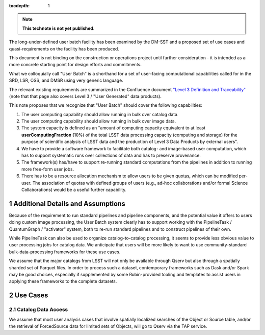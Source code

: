 ..
  Technote content.

  See https://developer.lsst.io/restructuredtext/style.html
  for a guide to reStructuredText writing.

  Do not put the title, authors or other metadata in this document;
  those are automatically added.

  Use the following syntax for sections:

  Sections
  ========

  and

  Subsections
  -----------

  and

  Subsubsections
  ^^^^^^^^^^^^^^

  To add images, add the image file (png, svg or jpeg preferred) to the
  _static/ directory. The reST syntax for adding the image is

  .. figure:: /_static/filename.ext
     :name: fig-label

     Caption text.

   Run: ``make html`` and ``open _build/html/index.html`` to preview your work.
   See the README at https://github.com/lsst-sqre/lsst-technote-bootstrap or
   this repo's README for more info.

   Feel free to delete this instructional comment.

:tocdepth: 1

.. Please do not modify tocdepth; will be fixed when a new Sphinx theme is shipped.

.. sectnum::

.. TODO: Delete the note below before merging new content to the master branch.

.. note::

   **This technote is not yet published.**

The long-under-defined user batch facility has been examined by the DM-SST and a proposed set of use cases and quasi-requirements on the facility has been produced.

This document is not binding on the construction or operations project until further consideration - it is intended as a more concrete starting point for design efforts and commitments.

What we colloquially call "User Batch" is a shorthand for a set of user-facing computational capabilities called for in the SRD, LSR, OSS, and DMSR using very generic language.

The relevant existing requirements are summarized in the Confluence document `"Level 3 Definition and Traceability" <https://confluence.lsstcorp.org/display/DM/Level+3+Definition+and+Traceability>`__ (note that that page also covers Level 3 / "User Generated" data products).

This note proposes that we recognize that "User Batch" should cover the following capabilities:

#. The user computing capability should allow running in bulk over catalog data.
#. The user computing capability should allow running in bulk over image data.
#. The system capacity is defined as an "amount of computing capacity equivalent to at least **userComputingFraction** (10%) of the total LSST data processing capacity (computing and storage) for the purpose of scientific analysis of LSST data and the production of Level 3 Data Products by external users".
#. We have to provide a software framework to facilitate both catalog- and image-based user computation, which has to support systematic runs over collections of data and has to preserve provenance.
#. The framework(s) has/have to support re-running standard computations from the pipelines in addition to running more free-form user jobs.
#. There has to be a resource allocation mechanism to allow users to be given quotas, which can be modified per-user.  The association of quotas with defined groups of users (e.g., ad-hoc collaborations and/or formal Science Collaborations) would be a useful further capability.


Additional Details and Assumptions
==================================

Because of the requirement to run standard pipelines and pipeline components, and the potential value it offers to users doing custom image processing, the User Batch system clearly has to support working with the PipelineTask / QuantumGraph / "activator" system, both to re-run standard pipelines and to construct pipelines of their own.

While PipelineTask can also be used to organize catalog-to-catalog processing, it seems to provide less obvious value to user processing jobs for catalog data.
We anticipate that users will be more likely to want to use community-standard bulk-data-processing frameworks for these use cases.

We assume that the major catalogs from LSST will not only be available through Qserv but also through a spatially sharded set of Parquet files.
In order to process such a dataset, contemporary frameworks such as Dask and/or Spark may be good choices, especially if supplemented by some Rubin-provided tooling and templates to assist users in applying these frameworks to the complete datasets.


Use Cases
=========

Catalog Data Access
-------------------

We assume that most user analysis cases that involve spatially localized searches of the Object or Source table, and/or the retrieval of ForcedSource data for limited sets of Objects, will go to Qserv via the TAP service.



.. Add content here.
.. Do not include the document title (it's automatically added from metadata.yaml).

.. .. rubric:: References

.. Make in-text citations with: :cite:`bibkey`.

.. .. bibliography:: local.bib lsstbib/books.bib lsstbib/lsst.bib lsstbib/lsst-dm.bib lsstbib/refs.bib lsstbib/refs_ads.bib
..    :style: lsst_aa
